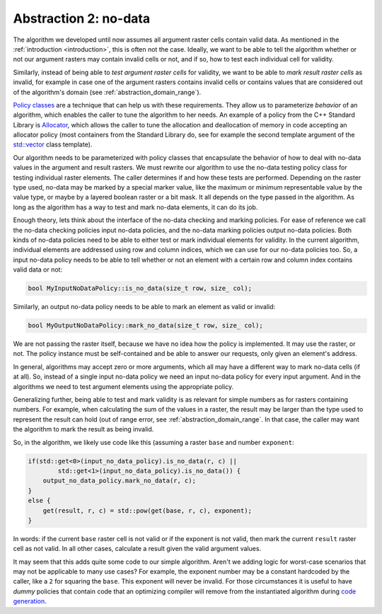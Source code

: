 .. _abstraction_no_data:

Abstraction 2: no-data
======================
The algorithm we developed until now assumes all argument raster
cells contain valid data. As mentioned in the :ref:`introduction
<introduction>`, this is often not the case. Ideally, we want to be able
to tell the algorithm whether or not our argument rasters may contain
invalid cells or not, and if so, how to test each individual cell for
validity.

Similarly, instead of being able to *test argument raster cells* for
validity, we want to be able to *mark result raster cells* as invalid,
for example in case one of the argument rasters contains invalid cells
or contains values that are considered out of the algorithm's domain
(see :ref:`abstraction_domain_range`).

`Policy classes`_ are a technique that can help us with these
requirements. They allow us to parameterize *behavior* of an algorithm,
which enables the caller to tune the algorithm to her needs. An example
of a policy from the C++ Standard Library is `Allocator`_, which allows
the caller to tune the allocation and deallocation of memory in code
accepting an allocator policy (most containers from the Standard Library
do, see for example the second template argument of the `std::vector`_
class template).

Our algorithm needs to be parameterized with policy classes
that encapsulate the behavior of how to deal with no-data values in the
argument and result rasters. We must rewrite our algorithm to use the
no-data testing policy class for testing individual raster elements. The
caller determines if and how these tests are performed.  Depending on
the raster type used, no-data may be marked by a special marker value,
like the maximum or minimum representable value by the value type, or
maybe by a layered boolean raster or a bit mask. It all depends on the
type passed in the algorithm. As long as the algorithm has a way to test
and mark no-data elements, it can do its job.

Enough theory, lets think about the interface of the no-data checking and
marking policies. For ease of reference we call the no-data checking policies input no-data policies, and the no-data marking policies output no-data policies.
Both kinds of no-data policies need to be able to either test or mark individual elements for validity. In the current algorithm, individual elements are addressed using row and column indices, which we can use for our no-data policies too.
So, a input no-data policy needs to be able to tell whether or not an element with a certain row and column index contains valid data or not:


.. code-block:: c++

   bool MyInputNoDataPolicy::is_no_data(size_t row, size_ col);


Similarly, an output no-data policy needs to be able to mark an element as valid or invalid:


.. code-block:: c++

   bool MyOutputNoDataPolicy::mark_no_data(size_t row, size_ col);


We are not passing the raster itself, because we have no idea how
the policy is implemented. It may use the raster, or not. The policy
instance must be self-contained and be able to answer our requests,
only given an element's address.

In general, algorithms may accept zero or more arguments, which all may
have a different way to mark no-data cells (if at all). So, instead of
a single input no-data policy we need an input no-data policy for every
input argument. And in the algorithms we need to test argument elements
using the appropriate policy.

Generalizing further, being able to test and mark validity is as relevant
for simple numbers as for rasters containing numbers. For example, when
calculating the sum of the values in a raster, the result may be larger
than the type used to represent the result can hold (out of range error,
see :ref:`abstraction_domain_range`. In that case, the caller may want
the algorithm to mark the result as being invalid.

So, in the algorithm, we likely use code like this (assuming a raster
``base`` and number ``exponent``:


.. code-block:: c++

   if(std::get<0>(input_no_data_policy).is_no_data(r, c) ||
           std::get<1>(input_no_data_policy).is_no_data()) {
       output_no_data_policy.mark_no_data(r, c);
   }
   else {
       get(result, r, c) = std::pow(get(base, r, c), exponent);
   }


In words: if the current ``base`` raster cell is not valid or if the exponent is not valid, then mark the current ``result`` raster cell as not valid. In all other cases, calculate a result given the valid argument values.

It may seem that this adds quite some code to our simple algorithm. Aren't we adding logic for worst-case scenarios that may not be applicable to many use cases? For example, the exponent number may be a constant hardcoded by the caller, like a ``2`` for squaring the ``base``. This exponent will never be invalid. For those circumstances it is useful to have `dummy` policies that contain code that an optimizing compiler will remove from the instantiated algorithm during `code generation`_.




..
   If the argument rasters do not handle invalid cells, we do not want our algorithm to spend CPU cycles testing them.

   In case the raster doesn't have support for representing invalid elements, a dummy policy class can be implemented that does not affect the algorithm's efficiency.


.. policy class. Its sole 






.. _Policy classes: http://www.boost.org/community/generic_programming.html#policy
.. _Allocator: http://en.cppreference.com/w/cpp/concept/Allocator
.. _std::vector: http://en.cppreference.com/w/cpp/container/vector
.. _code generation: http://en.wikipedia.org/wiki/Code_generation_%28compiler%29

